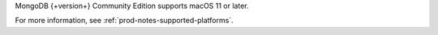 MongoDB {+version+} Community Edition supports macOS 11 or later.

For more information, see :ref:`prod-notes-supported-platforms`.
